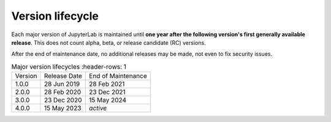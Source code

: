 .. Copyright (c) Jupyter Development Team.
.. Distributed under the terms of the Modified BSD License.

Version lifecycle
=================

Each major version of JupyterLab is maintained until
**one year after the following version's first generally available release**.
This does not count alpha, beta, or release candidate (RC) versions.

After the end of maintenance date, no additional releases may be made, not
even to fix security issues.

.. list-table:: Major version lifecycles
   :header-rows: 1

  * - Version
    - Release Date
    - End of Maintenance
  * - 1.0.0
    - 28 Jun 2019
    - 28 Feb 2021
  * - 2.0.0
    - 28 Feb 2020
    - 23 Dec 2021
  * - 3.0.0
    - 23 Dec 2020
    - 15 May 2024
  * - 4.0.0
    - 15 May 2023
    - *active*
